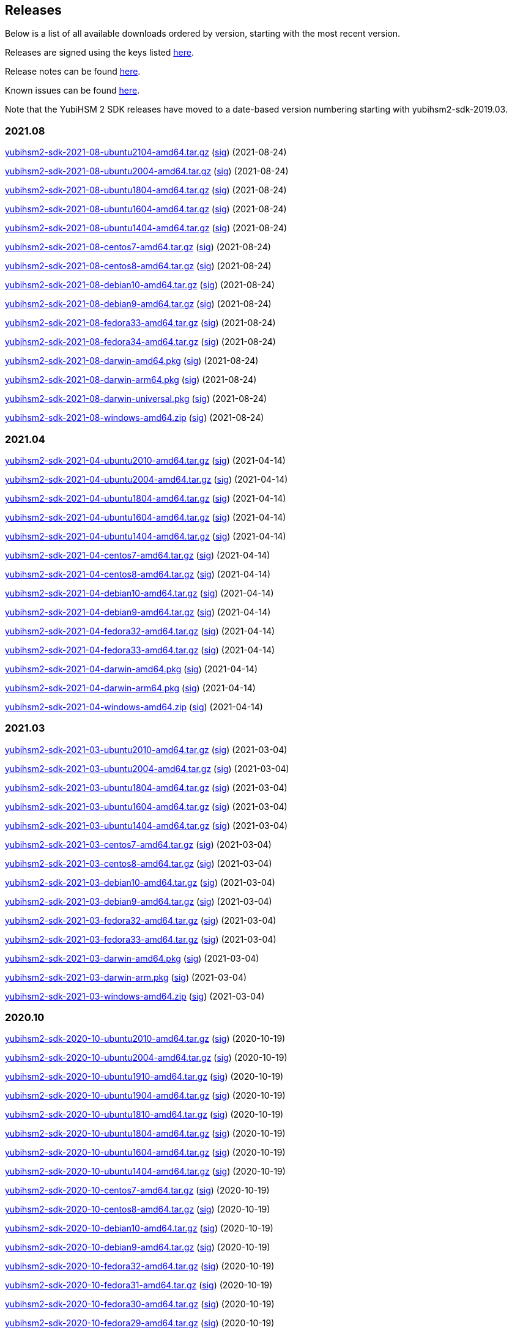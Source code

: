 == Releases

Below is a list of all available downloads ordered by version, starting with the most recent version.

Releases are signed using the keys listed https://developers.yubico.com/Software_Projects/Software_Signing.html[here].

Release notes can be found link:Release_notes.adoc[here].

Known issues can be found link:Known_issues.adoc[here].

Note that the YubiHSM 2 SDK releases have moved to a date-based version numbering starting with yubihsm2-sdk-2019.03.

=== 2021.08
https://developers.yubico.com/YubiHSM2/Releases/yubihsm2-sdk-2021-08-ubuntu2104-amd64.tar.gz[yubihsm2-sdk-2021-08-ubuntu2104-amd64.tar.gz] (https://developers.yubico.com/YubiHSM2/Releases/yubihsm2-sdk-2021-08-ubuntu2104-amd64.tar.gz.sig[sig]) (2021-08-24)

https://developers.yubico.com/YubiHSM2/Releases/yubihsm2-sdk-2021-08-ubuntu2004-amd64.tar.gz[yubihsm2-sdk-2021-08-ubuntu2004-amd64.tar.gz] (https://developers.yubico.com/YubiHSM2/Releases/yubihsm2-sdk-2021-08-ubuntu2004-amd64.tar.gz.sig[sig]) (2021-08-24)

https://developers.yubico.com/YubiHSM2/Releases/yubihsm2-sdk-2021-08-ubuntu1804-amd64.tar.gz[yubihsm2-sdk-2021-08-ubuntu1804-amd64.tar.gz] (https://developers.yubico.com/YubiHSM2/Releases/yubihsm2-sdk-2021-08-ubuntu1804-amd64.tar.gz.sig[sig]) (2021-08-24)

https://developers.yubico.com/YubiHSM2/Releases/yubihsm2-sdk-2021-08-ubuntu1604-amd64.tar.gz[yubihsm2-sdk-2021-08-ubuntu1604-amd64.tar.gz] (https://developers.yubico.com/YubiHSM2/Releases/yubihsm2-sdk-2021-08-ubuntu1604-amd64.tar.gz.sig[sig]) (2021-08-24)

https://developers.yubico.com/YubiHSM2/Releases/yubihsm2-sdk-2021-08-ubuntu1404-amd64.tar.gz[yubihsm2-sdk-2021-08-ubuntu1404-amd64.tar.gz] (https://developers.yubico.com/YubiHSM2/Releases/yubihsm2-sdk-2021-08-ubuntu1404-amd64.tar.gz.sig[sig]) (2021-08-24)

https://developers.yubico.com/YubiHSM2/Releases/yubihsm2-sdk-2021-08-centos7-amd64.tar.gz[yubihsm2-sdk-2021-08-centos7-amd64.tar.gz] (https://developers.yubico.com/YubiHSM2/Releases/yubihsm2-sdk-2021-08-centos7-amd64.tar.gz.sig[sig]) (2021-08-24)

https://developers.yubico.com/YubiHSM2/Releases/yubihsm2-sdk-2021-08-centos8-amd64.tar.gz[yubihsm2-sdk-2021-08-centos8-amd64.tar.gz] (https://developers.yubico.com/YubiHSM2/Releases/yubihsm2-sdk-2021-08-centos8-amd64.tar.gz.sig[sig]) (2021-08-24)

https://developers.yubico.com/YubiHSM2/Releases/yubihsm2-sdk-2021-08-debian10-amd64.tar.gz[yubihsm2-sdk-2021-08-debian10-amd64.tar.gz] (https://developers.yubico.com/YubiHSM2/Releases/yubihsm2-sdk-2021-08-debian10-amd64.tar.gz.sig[sig]) (2021-08-24)

https://developers.yubico.com/YubiHSM2/Releases/yubihsm2-sdk-2021-08-debian9-amd64.tar.gz[yubihsm2-sdk-2021-08-debian9-amd64.tar.gz] (https://developers.yubico.com/YubiHSM2/Releases/yubihsm2-sdk-2021-08-debian9-amd64.tar.gz.sig[sig]) (2021-08-24)

https://developers.yubico.com/YubiHSM2/Releases/yubihsm2-sdk-2021-08-fedora33-amd64.tar.gz[yubihsm2-sdk-2021-08-fedora33-amd64.tar.gz] (https://developers.yubico.com/YubiHSM2/Releases/yubihsm2-sdk-2021-08-fedora33-amd64.tar.gz.sig[sig]) (2021-08-24)

https://developers.yubico.com/YubiHSM2/Releases/yubihsm2-sdk-2021-08-fedora34-amd64.tar.gz[yubihsm2-sdk-2021-08-fedora34-amd64.tar.gz] (https://developers.yubico.com/YubiHSM2/Releases/yubihsm2-sdk-2021-08-fedora34-amd64.tar.gz.sig[sig]) (2021-08-24)

https://developers.yubico.com/YubiHSM2/Releases/yubihsm2-sdk-2021-08-darwin-amd64.pkg[yubihsm2-sdk-2021-08-darwin-amd64.pkg] (https://developers.yubico.com/YubiHSM2/Releases/yubihsm2-sdk-2021-08-darwin-amd64.pkg.sig[sig]) (2021-08-24)

https://developers.yubico.com/YubiHSM2/Releases/yubihsm2-sdk-2021-08-darwin-arm64.pkg[yubihsm2-sdk-2021-08-darwin-arm64.pkg] (https://developers.yubico.com/YubiHSM2/Releases/yubihsm2-sdk-2021-08-darwin-arm64.pkg.sig[sig]) (2021-08-24)

https://developers.yubico.com/YubiHSM2/Releases/yubihsm2-sdk-2021-08-darwin-universal.pkg[yubihsm2-sdk-2021-08-darwin-universal.pkg] (https://developers.yubico.com/YubiHSM2/Releases/yubihsm2-sdk-2021-08-darwin-universal.pkg.sig[sig]) (2021-08-24)

https://developers.yubico.com/YubiHSM2/Releases/yubihsm2-sdk-2021-08-windows-amd64.zip[yubihsm2-sdk-2021-08-windows-amd64.zip] (https://developers.yubico.com/YubiHSM2/Releases/yubihsm2-sdk-2021-08-windows-amd64.zip.sig[sig]) (2021-08-24)


=== 2021.04
https://developers.yubico.com/YubiHSM2/Releases/yubihsm2-sdk-2021-04-ubuntu2010-amd64.tar.gz[yubihsm2-sdk-2021-04-ubuntu2010-amd64.tar.gz] (https://developers.yubico.com/YubiHSM2/Releases/yubihsm2-sdk-2021-04-ubuntu2010-amd64.tar.gz.sig[sig]) (2021-04-14)

https://developers.yubico.com/YubiHSM2/Releases/yubihsm2-sdk-2021-04-ubuntu2004-amd64.tar.gz[yubihsm2-sdk-2021-04-ubuntu2004-amd64.tar.gz] (https://developers.yubico.com/YubiHSM2/Releases/yubihsm2-sdk-2021-04-ubuntu2004-amd64.tar.gz.sig[sig]) (2021-04-14)

https://developers.yubico.com/YubiHSM2/Releases/yubihsm2-sdk-2021-04-ubuntu1804-amd64.tar.gz[yubihsm2-sdk-2021-04-ubuntu1804-amd64.tar.gz] (https://developers.yubico.com/YubiHSM2/Releases/yubihsm2-sdk-2021-04-ubuntu1804-amd64.tar.gz.sig[sig]) (2021-04-14)

https://developers.yubico.com/YubiHSM2/Releases/yubihsm2-sdk-2021-04-ubuntu1604-amd64.tar.gz[yubihsm2-sdk-2021-04-ubuntu1604-amd64.tar.gz] (https://developers.yubico.com/YubiHSM2/Releases/yubihsm2-sdk-2021-04-ubuntu1604-amd64.tar.gz.sig[sig]) (2021-04-14)

https://developers.yubico.com/YubiHSM2/Releases/yubihsm2-sdk-2021-04-ubuntu1404-amd64.tar.gz[yubihsm2-sdk-2021-04-ubuntu1404-amd64.tar.gz] (https://developers.yubico.com/YubiHSM2/Releases/yubihsm2-sdk-2021-04-ubuntu1404-amd64.tar.gz.sig[sig]) (2021-04-14)

https://developers.yubico.com/YubiHSM2/Releases/yubihsm2-sdk-2021-04-centos7-amd64.tar.gz[yubihsm2-sdk-2021-04-centos7-amd64.tar.gz] (https://developers.yubico.com/YubiHSM2/Releases/yubihsm2-sdk-2021-04-centos7-amd64.tar.gz.sig[sig]) (2021-04-14)

https://developers.yubico.com/YubiHSM2/Releases/yubihsm2-sdk-2021-04-centos8-amd64.tar.gz[yubihsm2-sdk-2021-04-centos8-amd64.tar.gz] (https://developers.yubico.com/YubiHSM2/Releases/yubihsm2-sdk-2021-04-centos8-amd64.tar.gz.sig[sig]) (2021-04-14)

https://developers.yubico.com/YubiHSM2/Releases/yubihsm2-sdk-2021-04-debian10-amd64.tar.gz[yubihsm2-sdk-2021-04-debian10-amd64.tar.gz] (https://developers.yubico.com/YubiHSM2/Releases/yubihsm2-sdk-2021-04-debian10-amd64.tar.gz.sig[sig]) (2021-04-14)

https://developers.yubico.com/YubiHSM2/Releases/yubihsm2-sdk-2021-04-debian9-amd64.tar.gz[yubihsm2-sdk-2021-04-debian9-amd64.tar.gz] (https://developers.yubico.com/YubiHSM2/Releases/yubihsm2-sdk-2021-04-debian9-amd64.tar.gz.sig[sig]) (2021-04-14)

https://developers.yubico.com/YubiHSM2/Releases/yubihsm2-sdk-2021-04-fedora32-amd64.tar.gz[yubihsm2-sdk-2021-04-fedora32-amd64.tar.gz] (https://developers.yubico.com/YubiHSM2/Releases/yubihsm2-sdk-2021-04-fedora32-amd64.tar.gz.sig[sig]) (2021-04-14)

https://developers.yubico.com/YubiHSM2/Releases/yubihsm2-sdk-2021-04-fedora33-amd64.tar.gz[yubihsm2-sdk-2021-04-fedora33-amd64.tar.gz] (https://developers.yubico.com/YubiHSM2/Releases/yubihsm2-sdk-2021-04-fedora33-amd64.tar.gz.sig[sig]) (2021-04-14)

https://developers.yubico.com/YubiHSM2/Releases/yubihsm2-sdk-2021-04-darwin-amd64.pkg[yubihsm2-sdk-2021-04-darwin-amd64.pkg] (https://developers.yubico.com/YubiHSM2/Releases/yubihsm2-sdk-2021-04-darwin-amd64.pkg.sig[sig]) (2021-04-14)

https://developers.yubico.com/YubiHSM2/Releases/yubihsm2-sdk-2021-04-darwin-arm64.pkg[yubihsm2-sdk-2021-04-darwin-arm64.pkg] (https://developers.yubico.com/YubiHSM2/Releases/yubihsm2-sdk-2021-04-darwin-arm64.pkg.sig[sig]) (2021-04-14)

https://developers.yubico.com/YubiHSM2/Releases/yubihsm2-sdk-2021-04-windows-amd64.zip[yubihsm2-sdk-2021-04-windows-amd64.zip] (https://developers.yubico.com/YubiHSM2/Releases/yubihsm2-sdk-2021-04-windows-amd64.zip.sig[sig]) (2021-04-14)


=== 2021.03
https://developers.yubico.com/YubiHSM2/Releases/yubihsm2-sdk-2021-03-ubuntu2010-amd64.tar.gz[yubihsm2-sdk-2021-03-ubuntu2010-amd64.tar.gz] (https://developers.yubico.com/YubiHSM2/Releases/yubihsm2-sdk-2021-03-ubuntu2010-amd64.tar.gz.sig[sig]) (2021-03-04)

https://developers.yubico.com/YubiHSM2/Releases/yubihsm2-sdk-2021-03-ubuntu2004-amd64.tar.gz[yubihsm2-sdk-2021-03-ubuntu2004-amd64.tar.gz] (https://developers.yubico.com/YubiHSM2/Releases/yubihsm2-sdk-2021-03-ubuntu2004-amd64.tar.gz.sig[sig]) (2021-03-04)

https://developers.yubico.com/YubiHSM2/Releases/yubihsm2-sdk-2021-03-ubuntu1804-amd64.tar.gz[yubihsm2-sdk-2021-03-ubuntu1804-amd64.tar.gz] (https://developers.yubico.com/YubiHSM2/Releases/yubihsm2-sdk-2021-03-ubuntu1804-amd64.tar.gz.sig[sig]) (2021-03-04)

https://developers.yubico.com/YubiHSM2/Releases/yubihsm2-sdk-2021-03-ubuntu1604-amd64.tar.gz[yubihsm2-sdk-2021-03-ubuntu1604-amd64.tar.gz] (https://developers.yubico.com/YubiHSM2/Releases/yubihsm2-sdk-2021-03-ubuntu1604-amd64.tar.gz.sig[sig]) (2021-03-04)

https://developers.yubico.com/YubiHSM2/Releases/yubihsm2-sdk-2021-03-ubuntu1404-amd64.tar.gz[yubihsm2-sdk-2021-03-ubuntu1404-amd64.tar.gz] (https://developers.yubico.com/YubiHSM2/Releases/yubihsm2-sdk-2021-03-ubuntu1404-amd64.tar.gz.sig[sig]) (2021-03-04)

https://developers.yubico.com/YubiHSM2/Releases/yubihsm2-sdk-2021-03-centos7-amd64.tar.gz[yubihsm2-sdk-2021-03-centos7-amd64.tar.gz] (https://developers.yubico.com/YubiHSM2/Releases/yubihsm2-sdk-2021-03-centos7-amd64.tar.gz.sig[sig]) (2021-03-04)

https://developers.yubico.com/YubiHSM2/Releases/yubihsm2-sdk-2021-03-centos8-amd64.tar.gz[yubihsm2-sdk-2021-03-centos8-amd64.tar.gz] (https://developers.yubico.com/YubiHSM2/Releases/yubihsm2-sdk-2021-03-centos8-amd64.tar.gz.sig[sig]) (2021-03-04)

https://developers.yubico.com/YubiHSM2/Releases/yubihsm2-sdk-2021-03-debian10-amd64.tar.gz[yubihsm2-sdk-2021-03-debian10-amd64.tar.gz] (https://developers.yubico.com/YubiHSM2/Releases/yubihsm2-sdk-2021-03-debian10-amd64.tar.gz.sig[sig]) (2021-03-04)

https://developers.yubico.com/YubiHSM2/Releases/yubihsm2-sdk-2021-03-debian9-amd64.tar.gz[yubihsm2-sdk-2021-03-debian9-amd64.tar.gz] (https://developers.yubico.com/YubiHSM2/Releases/yubihsm2-sdk-2021-03-debian9-amd64.tar.gz.sig[sig]) (2021-03-04)

https://developers.yubico.com/YubiHSM2/Releases/yubihsm2-sdk-2021-03-fedora32-amd64.tar.gz[yubihsm2-sdk-2021-03-fedora32-amd64.tar.gz] (https://developers.yubico.com/YubiHSM2/Releases/yubihsm2-sdk-2021-03-fedora32-amd64.tar.gz.sig[sig]) (2021-03-04)

https://developers.yubico.com/YubiHSM2/Releases/yubihsm2-sdk-2021-03-fedora33-amd64.tar.gz[yubihsm2-sdk-2021-03-fedora33-amd64.tar.gz] (https://developers.yubico.com/YubiHSM2/Releases/yubihsm2-sdk-2021-03-fedora33-amd64.tar.gz.sig[sig]) (2021-03-04)

https://developers.yubico.com/YubiHSM2/Releases/yubihsm2-sdk-2021-03-darwin-amd64.pkg[yubihsm2-sdk-2021-03-darwin-amd64.pkg] (https://developers.yubico.com/YubiHSM2/Releases/yubihsm2-sdk-2021-03-darwin-amd64.pkg.sig[sig]) (2021-03-04)

https://developers.yubico.com/YubiHSM2/Releases/yubihsm2-sdk-2021-03-darwin-arm.pkg[yubihsm2-sdk-2021-03-darwin-arm.pkg] (https://developers.yubico.com/YubiHSM2/Releases/yubihsm2-sdk-2021-03-darwin-arm.pkg.sig[sig]) (2021-03-04)

https://developers.yubico.com/YubiHSM2/Releases/yubihsm2-sdk-2021-03-windows-amd64.zip[yubihsm2-sdk-2021-03-windows-amd64.zip] (https://developers.yubico.com/YubiHSM2/Releases/yubihsm2-sdk-2021-03-windows-amd64.zip.sig[sig]) (2021-03-04)

=== 2020.10
https://developers.yubico.com/YubiHSM2/Releases/yubihsm2-sdk-2020-10-ubuntu2010-amd64.tar.gz[yubihsm2-sdk-2020-10-ubuntu2010-amd64.tar.gz] (https://developers.yubico.com/YubiHSM2/Releases/yubihsm2-sdk-2020-10-ubuntu2010-amd64.tar.gz.sig[sig]) (2020-10-19)

https://developers.yubico.com/YubiHSM2/Releases/yubihsm2-sdk-2020-10-ubuntu2004-amd64.tar.gz[yubihsm2-sdk-2020-10-ubuntu2004-amd64.tar.gz] (https://developers.yubico.com/YubiHSM2/Releases/yubihsm2-sdk-2020-10-ubuntu2004-amd64.tar.gz.sig[sig]) (2020-10-19)

https://developers.yubico.com/YubiHSM2/Releases/yubihsm2-sdk-2020-10-ubuntu1910-amd64.tar.gz[yubihsm2-sdk-2020-10-ubuntu1910-amd64.tar.gz] (https://developers.yubico.com/YubiHSM2/Releases/yubihsm2-sdk-2020-10-ubuntu1910-amd64.tar.gz.sig[sig]) (2020-10-19)

https://developers.yubico.com/YubiHSM2/Releases/yubihsm2-sdk-2020-10-ubuntu1904-amd64.tar.gz[yubihsm2-sdk-2020-10-ubuntu1904-amd64.tar.gz] (https://developers.yubico.com/YubiHSM2/Releases/yubihsm2-sdk-2020-10-ubuntu1904-amd64.tar.gz.sig[sig]) (2020-10-19)

https://developers.yubico.com/YubiHSM2/Releases/yubihsm2-sdk-2020-10-ubuntu1810-amd64.tar.gz[yubihsm2-sdk-2020-10-ubuntu1810-amd64.tar.gz] (https://developers.yubico.com/YubiHSM2/Releases/yubihsm2-sdk-2020-10-ubuntu1810-amd64.tar.gz.sig[sig]) (2020-10-19)

https://developers.yubico.com/YubiHSM2/Releases/yubihsm2-sdk-2020-10-ubuntu1804-amd64.tar.gz[yubihsm2-sdk-2020-10-ubuntu1804-amd64.tar.gz] (https://developers.yubico.com/YubiHSM2/Releases/yubihsm2-sdk-2020-10-ubuntu1804-amd64.tar.gz.sig[sig]) (2020-10-19)

https://developers.yubico.com/YubiHSM2/Releases/yubihsm2-sdk-2020-10-ubuntu1604-amd64.tar.gz[yubihsm2-sdk-2020-10-ubuntu1604-amd64.tar.gz] (https://developers.yubico.com/YubiHSM2/Releases/yubihsm2-sdk-2020-10-ubuntu1604-amd64.tar.gz.sig[sig]) (2020-10-19)

https://developers.yubico.com/YubiHSM2/Releases/yubihsm2-sdk-2020-10-ubuntu1404-amd64.tar.gz[yubihsm2-sdk-2020-10-ubuntu1404-amd64.tar.gz] (https://developers.yubico.com/YubiHSM2/Releases/yubihsm2-sdk-2020-10-ubuntu1404-amd64.tar.gz.sig[sig]) (2020-10-19)

https://developers.yubico.com/YubiHSM2/Releases/yubihsm2-sdk-2020-10-centos7-amd64.tar.gz[yubihsm2-sdk-2020-10-centos7-amd64.tar.gz] (https://developers.yubico.com/YubiHSM2/Releases/yubihsm2-sdk-2020-10-centos7-amd64.tar.gz.sig[sig]) (2020-10-19)

https://developers.yubico.com/YubiHSM2/Releases/yubihsm2-sdk-2020-10-centos8-amd64.tar.gz[yubihsm2-sdk-2020-10-centos8-amd64.tar.gz] (https://developers.yubico.com/YubiHSM2/Releases/yubihsm2-sdk-2020-10-centos8-amd64.tar.gz.sig[sig]) (2020-10-19)

https://developers.yubico.com/YubiHSM2/Releases/yubihsm2-sdk-2020-10-debian10-amd64.tar.gz[yubihsm2-sdk-2020-10-debian10-amd64.tar.gz] (https://developers.yubico.com/YubiHSM2/Releases/yubihsm2-sdk-2020-10-debian10-amd64.tar.gz.sig[sig]) (2020-10-19)

https://developers.yubico.com/YubiHSM2/Releases/yubihsm2-sdk-2020-10-debian9-amd64.tar.gz[yubihsm2-sdk-2020-10-debian9-amd64.tar.gz] (https://developers.yubico.com/YubiHSM2/Releases/yubihsm2-sdk-2020-10-debian9-amd64.tar.gz.sig[sig]) (2020-10-19)

https://developers.yubico.com/YubiHSM2/Releases/yubihsm2-sdk-2020-10-fedora32-amd64.tar.gz[yubihsm2-sdk-2020-10-fedora32-amd64.tar.gz] (https://developers.yubico.com/YubiHSM2/Releases/yubihsm2-sdk-2020-10-fedora32-amd64.tar.gz.sig[sig]) (2020-10-19)

https://developers.yubico.com/YubiHSM2/Releases/yubihsm2-sdk-2020-10-fedora31-amd64.tar.gz[yubihsm2-sdk-2020-10-fedora31-amd64.tar.gz] (https://developers.yubico.com/YubiHSM2/Releases/yubihsm2-sdk-2020-10-fedora31-amd64.tar.gz.sig[sig]) (2020-10-19)

https://developers.yubico.com/YubiHSM2/Releases/yubihsm2-sdk-2020-10-fedora30-amd64.tar.gz[yubihsm2-sdk-2020-10-fedora30-amd64.tar.gz] (https://developers.yubico.com/YubiHSM2/Releases/yubihsm2-sdk-2020-10-fedora30-amd64.tar.gz.sig[sig]) (2020-10-19)

https://developers.yubico.com/YubiHSM2/Releases/yubihsm2-sdk-2020-10-fedora29-amd64.tar.gz[yubihsm2-sdk-2020-10-fedora29-amd64.tar.gz] (https://developers.yubico.com/YubiHSM2/Releases/yubihsm2-sdk-2020-10-fedora29-amd64.tar.gz.sig[sig]) (2020-10-19)

https://developers.yubico.com/YubiHSM2/Releases/yubihsm2-sdk-2020-10-darwin-amd64.pkg[yubihsm2-sdk-2020-10-darwin-amd64.pkg] (https://developers.yubico.com/YubiHSM2/Releases/yubihsm2-sdk-2020-10-darwin-amd64.pkg.sig[sig]) (2020-10-19)

https://developers.yubico.com/YubiHSM2/Releases/yubihsm2-sdk-2020-10-windows-amd64.zip[yubihsm2-sdk-2020-10-windows-amd64.zip] (https://developers.yubico.com/YubiHSM2/Releases/yubihsm2-sdk-2020-10-windows-amd64.zip.sig[sig]) (2020-10-19)


=== 2019.12

https://developers.yubico.com/YubiHSM2/Releases/yubihsm2-sdk-2019-12-ubuntu1910-amd64.tar.gz[yubihsm2-sdk-2019-12-ubuntu1910-amd64.tar.gz] (https://developers.yubico.com/YubiHSM2/Releases/yubihsm2-sdk-2019-12-ubuntu1910-amd64.tar.gz.sig[sig]) (2019-12-12)

https://developers.yubico.com/YubiHSM2/Releases/yubihsm2-sdk-2019-12-ubuntu1904-amd64.tar.gz[yubihsm2-sdk-2019-12-ubuntu1904-amd64.tar.gz] (https://developers.yubico.com/YubiHSM2/Releases/yubihsm2-sdk-2019-12-ubuntu1904-amd64.tar.gz.sig[sig]) (2019-12-12)

https://developers.yubico.com/YubiHSM2/Releases/yubihsm2-sdk-2019-12-ubuntu1810-amd64.tar.gz[yubihsm2-sdk-2019-12-ubuntu1810-amd64.tar.gz] (https://developers.yubico.com/YubiHSM2/Releases/yubihsm2-sdk-2019-12-ubuntu1810-amd64.tar.gz.sig[sig]) (2019-12-12)

https://developers.yubico.com/YubiHSM2/Releases/yubihsm2-sdk-2019-12-ubuntu1804-amd64.tar.gz[yubihsm2-sdk-2019-12-ubuntu1804-amd64.tar.gz] (https://developers.yubico.com/YubiHSM2/Releases/yubihsm2-sdk-2019-12-ubuntu1804-amd64.tar.gz.sig[sig]) (2019-12-12)

https://developers.yubico.com/YubiHSM2/Releases/yubihsm2-sdk-2019-12-ubuntu1604-amd64.tar.gz[yubihsm2-sdk-2019-12-ubuntu1604-amd64.tar.gz] (https://developers.yubico.com/YubiHSM2/Releases/yubihsm2-sdk-2019-12-ubuntu1604-amd64.tar.gz.sig[sig]) (2019-12-12)

https://developers.yubico.com/YubiHSM2/Releases/yubihsm2-sdk-2019-12-ubuntu1404-amd64.tar.gz[yubihsm2-sdk-2019-12-ubuntu1404-amd64.tar.gz] (https://developers.yubico.com/YubiHSM2/Releases/yubihsm2-sdk-2019-12-ubuntu1404-amd64.tar.gz.sig[sig]) (2019-12-12)

https://developers.yubico.com/YubiHSM2/Releases/yubihsm2-sdk-2019-12-centos7-amd64.tar.gz[yubihsm2-sdk-2019-12-centos7-amd64.tar.gz] (https://developers.yubico.com/YubiHSM2/Releases/yubihsm2-sdk-2019-12-centos7-amd64.tar.gz.sig[sig]) (2019-12-12)

https://developers.yubico.com/YubiHSM2/Releases/yubihsm2-sdk-2019-12-debian10-amd64.tar.gz[yubihsm2-sdk-2019-12-debian10-amd64.tar.gz] (https://developers.yubico.com/YubiHSM2/Releases/yubihsm2-sdk-2019-12-debian10-amd64.tar.gz.sig[sig]) (2019-12-12)

https://developers.yubico.com/YubiHSM2/Releases/yubihsm2-sdk-2019-12-debian9-amd64.tar.gz[yubihsm2-sdk-2019-12-debian9-amd64.tar.gz] (https://developers.yubico.com/YubiHSM2/Releases/yubihsm2-sdk-2019-12-debian9-amd64.tar.gz.sig[sig]) (2019-12-12)

https://developers.yubico.com/YubiHSM2/Releases/yubihsm2-sdk-2019-12-debian8-amd64.tar.gz[yubihsm2-sdk-2019-12-debian8-amd64.tar.gz] (https://developers.yubico.com/YubiHSM2/Releases/yubihsm2-sdk-2019-12-debian8-amd64.tar.gz.sig[sig]) (2019-12-12)

https://developers.yubico.com/YubiHSM2/Releases/yubihsm2-sdk-2019-12-fedora31-amd64.tar.gz[yubihsm2-sdk-2019-12-fedora31-amd64.tar.gz] (https://developers.yubico.com/YubiHSM2/Releases/yubihsm2-sdk-2019-12-fedora31-amd64.tar.gz.sig[sig]) (2019-12-12)

https://developers.yubico.com/YubiHSM2/Releases/yubihsm2-sdk-2019-12-fedora30-amd64.tar.gz[yubihsm2-sdk-2019-12-fedora30-amd64.tar.gz] (https://developers.yubico.com/YubiHSM2/Releases/yubihsm2-sdk-2019-12-fedora30-amd64.tar.gz.sig[sig]) (2019-12-12)

https://developers.yubico.com/YubiHSM2/Releases/yubihsm2-sdk-2019-12-fedora29-amd64.tar.gz[yubihsm2-sdk-2019-12-fedora29-amd64.tar.gz] (https://developers.yubico.com/YubiHSM2/Releases/yubihsm2-sdk-2019-12-fedora29-amd64.tar.gz.sig[sig]) (2019-12-12)

https://developers.yubico.com/YubiHSM2/Releases/yubihsm2-sdk-2019-12-darwin-amd64.tar.gz[yubihsm2-sdk-2019-12-darwin-amd64.tar.gz] (https://developers.yubico.com/YubiHSM2/Releases/yubihsm2-sdk-2019-12-darwin-amd64.tar.gz.sig[sig]) (2019-12-12)

https://developers.yubico.com/YubiHSM2/Releases/yubihsm2-sdk-2019-12-windows-amd64.zip[yubihsm2-sdk-2019-12-windows-amd64.zip] (https://developers.yubico.com/YubiHSM2/Releases/yubihsm2-sdk-2019-12-windows-amd64.zip.sig[sig]) (2019-12-12)

=== 2019.03

https://developers.yubico.com/YubiHSM2/Releases/yubihsm2-sdk-2019-03-ubuntu1810-amd64.tar.gz[yubihsm2-sdk-2019-03-ubuntu1810-amd64.tar.gz] (https://developers.yubico.com/YubiHSM2/Releases/yubihsm2-sdk-2019-03-ubuntu1810-amd64.tar.gz.sig[sig]) (2019-03-29)

https://developers.yubico.com/YubiHSM2/Releases/yubihsm2-sdk-2019-03-ubuntu1804-amd64.tar.gz[yubihsm2-sdk-2019-03-ubuntu1804-amd64.tar.gz] (https://developers.yubico.com/YubiHSM2/Releases/yubihsm2-sdk-2019-03-ubuntu1804-amd64.tar.gz.sig[sig]) (2019-03-29)

https://developers.yubico.com/YubiHSM2/Releases/yubihsm2-sdk-2019-03-ubuntu1604-amd64.tar.gz[yubihsm2-sdk-2019-03-ubuntu1604-amd64.tar.gz] (https://developers.yubico.com/YubiHSM2/Releases/yubihsm2-sdk-2019-03-ubuntu1604-amd64.tar.gz.sig[sig]) (2019-03-29)

https://developers.yubico.com/YubiHSM2/Releases/yubihsm2-sdk-2019-03-ubuntu1404-amd64.tar.gz[yubihsm2-sdk-2019-03-ubuntu1404-amd64.tar.gz] (https://developers.yubico.com/YubiHSM2/Releases/yubihsm2-sdk-2019-03-ubuntu1404-amd64.tar.gz.sig[sig]) (2019-03-29)

https://developers.yubico.com/YubiHSM2/Releases/yubihsm2-sdk-2019-03-centos6-amd64.tar.gz[yubihsm2-sdk-2019-03-centos6-amd64.tar.gz] (https://developers.yubico.com/YubiHSM2/Releases/yubihsm2-sdk-2019-03-centos6-amd64.tar.gz.sig[sig]) (2019-03-29)

https://developers.yubico.com/YubiHSM2/Releases/yubihsm2-sdk-2019-03-centos7-amd64.tar.gz[yubihsm2-sdk-2019-03-centos7-amd64.tar.gz] (https://developers.yubico.com/YubiHSM2/Releases/yubihsm2-sdk-2019-03-centos7-amd64.tar.gz.sig[sig]) (2019-03-29)

https://developers.yubico.com/YubiHSM2/Releases/yubihsm2-sdk-2019-03-debian8-amd64.tar.gz[yubihsm2-sdk-2019-03-debian8-amd64.tar.gz] (https://developers.yubico.com/YubiHSM2/Releases/yubihsm2-sdk-2019-03-debian8-amd64.tar.gz.sig[sig]) (2019-03-29)

https://developers.yubico.com/YubiHSM2/Releases/yubihsm2-sdk-2019-03-debian9-amd64.tar.gz[yubihsm2-sdk-2019-03-debian9-amd64.tar.gz] (https://developers.yubico.com/YubiHSM2/Releases/yubihsm2-sdk-2019-03-debian9-amd64.tar.gz.sig[sig]) (2019-03-29)

https://developers.yubico.com/YubiHSM2/Releases/yubihsm2-sdk-2019-03-fedora27-amd64.tar.gz[yubihsm2-sdk-2019-03-fedora27-amd64.tar.gz] (https://developers.yubico.com/YubiHSM2/Releases/yubihsm2-sdk-2019-03-fedora27-amd64.tar.gz.sig[sig]) (2019-03-29)

https://developers.yubico.com/YubiHSM2/Releases/yubihsm2-sdk-2019-03-fedora28-amd64.tar.gz[yubihsm2-sdk-2019-03-fedora28-amd64.tar.gz] (https://developers.yubico.com/YubiHSM2/Releases/yubihsm2-sdk-2019-03-fedora28-amd64.tar.gz.sig[sig]) (2019-03-29)

https://developers.yubico.com/YubiHSM2/Releases/yubihsm2-sdk-2019-03-fedora29-amd64.tar.gz[yubihsm2-sdk-2019-03-fedora29-amd64.tar.gz] (https://developers.yubico.com/YubiHSM2/Releases/yubihsm2-sdk-2019-03-fedora29-amd64.tar.gz.sig[sig]) (2019-03-29)

https://developers.yubico.com/YubiHSM2/Releases/yubihsm2-sdk-2019-03-darwin-amd64.tar.gz[yubihsm2-sdk-2019-03-darwin-amd64.tar.gz] (https://developers.yubico.com/YubiHSM2/Releases/yubihsm2-sdk-2019-03-darwin-amd64.tar.gz.sig[sig]) (2019-03-29)

https://developers.yubico.com/YubiHSM2/Releases/yubihsm2-sdk-2019-03-win64-amd64.zip[yubihsm2-sdk-2019-03-win64-amd64.zip] (https://developers.yubico.com/YubiHSM2/Releases/yubihsm2-sdk-2019-03-win64-amd64.zip.sig[sig]) (2019-03-29)

=== 2.0.0

https://developers.yubico.com/YubiHSM2/Releases/yubihsm2-sdk-2.0.0-ubuntu1810-amd64.tar.gz[yubihsm2-sdk-2.0.0-ubuntu1810-amd64.tar.gz] (https://developers.yubico.com/YubiHSM2/Releases/yubihsm2-sdk-2.0.0-ubuntu1810-amd64.tar.gz.sig[sig]) (2018-11-26)

https://developers.yubico.com/YubiHSM2/Releases/yubihsm2-sdk-2.0.0-ubuntu1804-amd64.tar.gz[yubihsm2-sdk-2.0.0-ubuntu1804-amd64.tar.gz] (https://developers.yubico.com/YubiHSM2/Releases/yubihsm2-sdk-2.0.0-ubuntu1804-amd64.tar.gz.sig[sig]) (2018-11-26)

https://developers.yubico.com/YubiHSM2/Releases/yubihsm2-sdk-2.0.0-ubuntu1604-amd64.tar.gz[yubihsm2-sdk-2.0.0-ubuntu1604-amd64.tar.gz] (https://developers.yubico.com/YubiHSM2/Releases/yubihsm2-sdk-2.0.0-ubuntu1604-amd64.tar.gz.sig[sig]) (2018-11-26)

https://developers.yubico.com/YubiHSM2/Releases/yubihsm2-sdk-2.0.0-ubuntu1404-amd64.tar.gz[yubihsm2-sdk-2.0.0-ubuntu1404-amd64.tar.gz] (https://developers.yubico.com/YubiHSM2/Releases/yubihsm2-sdk-2.0.0-ubuntu1404-amd64.tar.gz.sig[sig]) (2018-11-26)

https://developers.yubico.com/YubiHSM2/Releases/yubihsm2-sdk-2.0.0-centos6-amd64.tar.gz[yubihsm2-sdk-2.0.0-centos6-amd64.tar.gz] (https://developers.yubico.com/YubiHSM2/Releases/yubihsm2-sdk-2.0.0-centos6-amd64.tar.gz.sig[sig]) (2018-11-26)

https://developers.yubico.com/YubiHSM2/Releases/yubihsm2-sdk-2.0.0-centos7-amd64.tar.gz[yubihsm2-sdk-2.0.0-centos7-amd64.tar.gz] (https://developers.yubico.com/YubiHSM2/Releases/yubihsm2-sdk-2.0.0-centos7-amd64.tar.gz.sig[sig]) (2018-11-26)

https://developers.yubico.com/YubiHSM2/Releases/yubihsm2-sdk-2.0.0-debian8-amd64.tar.gz[yubihsm2-sdk-2.0.0-debian8-amd64.tar.gz] (https://developers.yubico.com/YubiHSM2/Releases/yubihsm2-sdk-2.0.0-debian8-amd64.tar.gz.sig[sig]) (2018-11-26)

https://developers.yubico.com/YubiHSM2/Releases/yubihsm2-sdk-2.0.0-debian9-amd64.tar.gz[yubihsm2-sdk-2.0.0-debian9-amd64.tar.gz] (https://developers.yubico.com/YubiHSM2/Releases/yubihsm2-sdk-2.0.0-debian9-amd64.tar.gz.sig[sig]) (2018-11-26)

https://developers.yubico.com/YubiHSM2/Releases/yubihsm2-sdk-2.0.0-fedora27-amd64.tar.gz[yubihsm2-sdk-2.0.0-fedora27-amd64.tar.gz] (https://developers.yubico.com/YubiHSM2/Releases/yubihsm2-sdk-2.0.0-fedora27-amd64.tar.gz.sig[sig]) (2018-11-26)

https://developers.yubico.com/YubiHSM2/Releases/yubihsm2-sdk-2.0.0-fedora28-amd64.tar.gz[yubihsm2-sdk-2.0.0-fedora28-amd64.tar.gz] (https://developers.yubico.com/YubiHSM2/Releases/yubihsm2-sdk-2.0.0-fedora28-amd64.tar.gz.sig[sig]) (2018-11-26)

https://developers.yubico.com/YubiHSM2/Releases/yubihsm2-sdk-2.0.0-fedora29-amd64.tar.gz[yubihsm2-sdk-2.0.0-fedora29-amd64.tar.gz] (https://developers.yubico.com/YubiHSM2/Releases/yubihsm2-sdk-2.0.0-fedora29-amd64.tar.gz.sig[sig]) (2018-11-26)

https://developers.yubico.com/YubiHSM2/Releases/yubihsm2-sdk-2.0.0-darwin-amd64.tar.gz[yubihsm2-sdk-2.0.0-darwin-amd64.tar.gz] (https://developers.yubico.com/YubiHSM2/Releases/yubihsm2-sdk-2.0.0-darwin-amd64.tar.gz.sig[sig]) (2018-11-26)

https://developers.yubico.com/YubiHSM2/Releases/yubihsm2-sdk-2.0.0-win64-amd64.zip[yubihsm2-sdk-2.0.0-win64-amd64.zip] (https://developers.yubico.com/YubiHSM2/Releases/yubihsm2-sdk-2.0.0-win64-amd64.zip.sig[sig]) (2018-11-26)

=== 1.0.4

https://developers.yubico.com/YubiHSM2/Releases/yubihsm2-sdk-1.0.4-ubuntu1810-amd64.tar.gz[yubihsm2-sdk-1.0.4-ubuntu1810-amd64.tar.gz] (https://developers.yubico.com/YubiHSM2/Releases/yubihsm2-sdk-1.0.4-ubuntu1810-amd64.tar.gz.sig[sig]) (2018-06-04)

https://developers.yubico.com/YubiHSM2/Releases/yubihsm2-sdk-1.0.4-ubuntu1804-amd64.tar.gz[yubihsm2-sdk-1.0.4-ubuntu1804-amd64.tar.gz] (https://developers.yubico.com/YubiHSM2/Releases/yubihsm2-sdk-1.0.4-ubuntu1804-amd64.tar.gz.sig[sig]) (2018-06-04)

https://developers.yubico.com/YubiHSM2/Releases/yubihsm2-sdk-1.0.4-ubuntu1710-amd64.tar.gz[yubihsm2-sdk-1.0.4-ubuntu1710-amd64.tar.gz] (https://developers.yubico.com/YubiHSM2/Releases/yubihsm2-sdk-1.0.4-ubuntu1710-amd64.tar.gz.sig[sig]) (2018-06-04)

https://developers.yubico.com/YubiHSM2/Releases/yubihsm2-sdk-1.0.4-ubuntu1604-amd64.tar.gz[yubihsm2-sdk-1.0.4-ubuntu1604-amd64.tar.gz] (https://developers.yubico.com/YubiHSM2/Releases/yubihsm2-sdk-1.0.4-ubuntu1604-amd64.tar.gz.sig[sig]) (2018-06-04)

https://developers.yubico.com/YubiHSM2/Releases/yubihsm2-sdk-1.0.4-ubuntu1404-amd64.tar.gz[yubihsm2-sdk-1.0.4-ubuntu1404-amd64.tar.gz] (https://developers.yubico.com/YubiHSM2/Releases/yubihsm2-sdk-1.0.4-ubuntu1404-amd64.tar.gz.sig[sig]) (2018-06-04)

https://developers.yubico.com/YubiHSM2/Releases/yubihsm2-sdk-1.0.4-centos6-amd64.tar.gz[yubihsm2-sdk-1.0.4-centos6-amd64.tar.gz] (https://developers.yubico.com/YubiHSM2/Releases/yubihsm2-sdk-1.0.4-centos6-amd64.tar.gz.sig[sig]) (2018-06-04)

https://developers.yubico.com/YubiHSM2/Releases/yubihsm2-sdk-1.0.4-centos7-amd64.tar.gz[yubihsm2-sdk-1.0.4-centos7-amd64.tar.gz] (https://developers.yubico.com/YubiHSM2/Releases/yubihsm2-sdk-1.0.4-centos7-amd64.tar.gz.sig[sig]) (2018-06-04)

https://developers.yubico.com/YubiHSM2/Releases/yubihsm2-sdk-1.0.4-debian8-amd64.tar.gz[yubihsm2-sdk-1.0.4-debian8-amd64.tar.gz] (https://developers.yubico.com/YubiHSM2/Releases/yubihsm2-sdk-1.0.4-debian8-amd64.tar.gz.sig[sig]) (2018-06-04)

https://developers.yubico.com/YubiHSM2/Releases/yubihsm2-sdk-1.0.4-debian9-amd64.tar.gz[yubihsm2-sdk-1.0.4-debian9-amd64.tar.gz] (https://developers.yubico.com/YubiHSM2/Releases/yubihsm2-sdk-1.0.4-debian9-amd64.tar.gz.sig[sig]) (2018-06-04)

https://developers.yubico.com/YubiHSM2/Releases/yubihsm2-sdk-1.0.4-fedora26-amd64.tar.gz[yubihsm2-sdk-1.0.4-fedora26-amd64.tar.gz] (https://developers.yubico.com/YubiHSM2/Releases/yubihsm2-sdk-1.0.4-fedora26-amd64.tar.gz.sig[sig]) (2018-06-04)

https://developers.yubico.com/YubiHSM2/Releases/yubihsm2-sdk-1.0.4-fedora27-amd64.tar.gz[yubihsm2-sdk-1.0.4-fedora27-amd64.tar.gz] (https://developers.yubico.com/YubiHSM2/Releases/yubihsm2-sdk-1.0.4-fedora27-amd64.tar.gz.sig[sig]) (2018-06-04)

https://developers.yubico.com/YubiHSM2/Releases/yubihsm2-sdk-1.0.4-darwin-amd64.tar.gz[yubihsm2-sdk-1.0.4-darwin-amd64.tar.gz] (https://developers.yubico.com/YubiHSM2/Releases/yubihsm2-sdk-1.0.4-darwin-amd64.tar.gz.sig[sig]) (2018-06-04)

https://developers.yubico.com/YubiHSM2/Releases/yubihsm2-sdk-1.0.4-win64-amd64.zip[yubihsm2-sdk-1.0.4-win64-amd64.zip] (https://developers.yubico.com/YubiHSM2/Releases/yubihsm2-sdk-1.0.4-win64-amd64.zip.sig[sig]) (2018-06-04)

=== 1.0.3

https://developers.yubico.com/YubiHSM2/Releases/yubihsm2-sdk-1.0.3-ubuntu1804-amd64.tar.gz[yubihsm2-sdk-1.0.3-ubuntu1804-amd64.tar.gz] (https://developers.yubico.com/YubiHSM2/Releases/yubihsm2-sdk-1.0.3-ubuntu1804-amd64.tar.gz.sig[sig]) (2018-05-03)

https://developers.yubico.com/YubiHSM2/Releases/yubihsm2-sdk-1.0.3-ubuntu1710-amd64.tar.gz[yubihsm2-sdk-1.0.3-ubuntu1710-amd64.tar.gz] (https://developers.yubico.com/YubiHSM2/Releases/yubihsm2-sdk-1.0.3-ubuntu1710-amd64.tar.gz.sig[sig]) (2018-05-03)

https://developers.yubico.com/YubiHSM2/Releases/yubihsm2-sdk-1.0.3-ubuntu1604-amd64.tar.gz[yubihsm2-sdk-1.0.3-ubuntu1604-amd64.tar.gz] (https://developers.yubico.com/YubiHSM2/Releases/yubihsm2-sdk-1.0.3-ubuntu1604-amd64.tar.gz.sig[sig]) (2018-05-03)

https://developers.yubico.com/YubiHSM2/Releases/yubihsm2-sdk-1.0.3-ubuntu1404-amd64.tar.gz[yubihsm2-sdk-1.0.3-ubuntu1404-amd64.tar.gz] (https://developers.yubico.com/YubiHSM2/Releases/yubihsm2-sdk-1.0.3-ubuntu1404-amd64.tar.gz.sig[sig]) (2018-05-03)

https://developers.yubico.com/YubiHSM2/Releases/yubihsm2-sdk-1.0.3-centos6-amd64.tar.gz[yubihsm2-sdk-1.0.3-centos6-amd64.tar.gz] (https://developers.yubico.com/YubiHSM2/Releases/yubihsm2-sdk-1.0.3-centos6-amd64.tar.gz.sig[sig]) (2018-05-03)

https://developers.yubico.com/YubiHSM2/Releases/yubihsm2-sdk-1.0.3-centos7-amd64.tar.gz[yubihsm2-sdk-1.0.3-centos7-amd64.tar.gz] (https://developers.yubico.com/YubiHSM2/Releases/yubihsm2-sdk-1.0.3-centos7-amd64.tar.gz.sig[sig]) (2018-05-03)

https://developers.yubico.com/YubiHSM2/Releases/yubihsm2-sdk-1.0.3-debian8-amd64.tar.gz[yubihsm2-sdk-1.0.3-debian8-amd64.tar.gz] (https://developers.yubico.com/YubiHSM2/Releases/yubihsm2-sdk-1.0.3-debian8-amd64.tar.gz.sig[sig]) (2018-05-03)

https://developers.yubico.com/YubiHSM2/Releases/yubihsm2-sdk-1.0.3-debian9-amd64.tar.gz[yubihsm2-sdk-1.0.3-debian9-amd64.tar.gz] (https://developers.yubico.com/YubiHSM2/Releases/yubihsm2-sdk-1.0.3-debian9-amd64.tar.gz.sig[sig]) (2018-05-03)

https://developers.yubico.com/YubiHSM2/Releases/yubihsm2-sdk-1.0.3-fedora26-amd64.tar.gz[yubihsm2-sdk-1.0.3-fedora26-amd64.tar.gz] (https://developers.yubico.com/YubiHSM2/Releases/yubihsm2-sdk-1.0.3-fedora26-amd64.tar.gz.sig[sig]) (2018-05-03)

https://developers.yubico.com/YubiHSM2/Releases/yubihsm2-sdk-1.0.3-fedora27-amd64.tar.gz[yubihsm2-sdk-1.0.3-fedora27-amd64.tar.gz] (https://developers.yubico.com/YubiHSM2/Releases/yubihsm2-sdk-1.0.3-fedora27-amd64.tar.gz.sig[sig]) (2018-05-03)

https://developers.yubico.com/YubiHSM2/Releases/yubihsm2-sdk-1.0.3-darwin-amd64.tar.gz[yubihsm2-sdk-1.0.3-darwin-amd64.tar.gz] (https://developers.yubico.com/YubiHSM2/Releases/yubihsm2-sdk-1.0.3-darwin-amd64.tar.gz.sig[sig]) (2018-05-03)

https://developers.yubico.com/YubiHSM2/Releases/yubihsm2-sdk-1.0.3-win64-amd64.zip[yubihsm2-sdk-1.0.3-win64-amd64.zip] (https://developers.yubico.com/YubiHSM2/Releases/yubihsm2-sdk-1.0.3-win64-amd64.zip.sig[sig]) (2018-05-03)

=== 1.0.2

https://developers.yubico.com/YubiHSM2/Releases/yubihsm2-sdk-1.0.2-ubuntu1804-amd64.tar.gz[yubihsm2-sdk-1.0.2-ubuntu1804-amd64.tar.gz] (https://developers.yubico.com/YubiHSM2/Releases/yubihsm2-sdk-1.0.2-ubuntu1804-amd64.tar.gz.sig[sig]) (2018-04-05)

https://developers.yubico.com/YubiHSM2/Releases/yubihsm2-sdk-1.0.2-ubuntu1710-amd64.tar.gz[yubihsm2-sdk-1.0.2-ubuntu1710-amd64.tar.gz] (https://developers.yubico.com/YubiHSM2/Releases/yubihsm2-sdk-1.0.2-ubuntu1710-amd64.tar.gz.sig[sig]) (2018-04-05)

https://developers.yubico.com/YubiHSM2/Releases/yubihsm2-sdk-1.0.2-ubuntu1604-amd64.tar.gz[yubihsm2-sdk-1.0.2-ubuntu1604-amd64.tar.gz] (https://developers.yubico.com/YubiHSM2/Releases/yubihsm2-sdk-1.0.2-ubuntu1604-amd64.tar.gz.sig[sig]) (2018-04-05)

https://developers.yubico.com/YubiHSM2/Releases/yubihsm2-sdk-1.0.2-ubuntu1404-amd64.tar.gz[yubihsm2-sdk-1.0.2-ubuntu1404-amd64.tar.gz] (https://developers.yubico.com/YubiHSM2/Releases/yubihsm2-sdk-1.0.2-ubuntu1404-amd64.tar.gz.sig[sig]) (2018-04-05)

https://developers.yubico.com/YubiHSM2/Releases/yubihsm2-sdk-1.0.2-centos6-amd64.tar.gz[yubihsm2-sdk-1.0.2-centos6-amd64.tar.gz] (https://developers.yubico.com/YubiHSM2/Releases/yubihsm2-sdk-1.0.2-centos6-amd64.tar.gz.sig[sig]) (2018-04-05)

https://developers.yubico.com/YubiHSM2/Releases/yubihsm2-sdk-1.0.2-centos7-amd64.tar.gz[yubihsm2-sdk-1.0.2-centos7-amd64.tar.gz] (https://developers.yubico.com/YubiHSM2/Releases/yubihsm2-sdk-1.0.2-centos7-amd64.tar.gz.sig[sig]) (2018-04-05)

https://developers.yubico.com/YubiHSM2/Releases/yubihsm2-sdk-1.0.2-debian8-amd64.tar.gz[yubihsm2-sdk-1.0.2-debian8-amd64.tar.gz] (https://developers.yubico.com/YubiHSM2/Releases/yubihsm2-sdk-1.0.2-debian8-amd64.tar.gz.sig[sig]) (2018-04-05)

https://developers.yubico.com/YubiHSM2/Releases/yubihsm2-sdk-1.0.2-debian9-amd64.tar.gz[yubihsm2-sdk-1.0.2-debian9-amd64.tar.gz] (https://developers.yubico.com/YubiHSM2/Releases/yubihsm2-sdk-1.0.2-debian9-amd64.tar.gz.sig[sig]) (2018-04-05)

https://developers.yubico.com/YubiHSM2/Releases/yubihsm2-sdk-1.0.2-fedora26-amd64.tar.gz[yubihsm2-sdk-1.0.2-fedora26-amd64.tar.gz] (https://developers.yubico.com/YubiHSM2/Releases/yubihsm2-sdk-1.0.2-fedora26-amd64.tar.gz.sig[sig]) (2018-04-05)

https://developers.yubico.com/YubiHSM2/Releases/yubihsm2-sdk-1.0.2-fedora27-amd64.tar.gz[yubihsm2-sdk-1.0.2-fedora27-amd64.tar.gz] (https://developers.yubico.com/YubiHSM2/Releases/yubihsm2-sdk-1.0.2-fedora27-amd64.tar.gz.sig[sig]) (2018-04-05)

https://developers.yubico.com/YubiHSM2/Releases/yubihsm2-sdk-1.0.2-darwin-amd64.tar.gz[yubihsm2-sdk-1.0.2-darwin-amd64.tar.gz] (https://developers.yubico.com/YubiHSM2/Releases/yubihsm2-sdk-1.0.2-darwin-amd64.tar.gz.sig[sig]) (2018-04-05)

https://developers.yubico.com/YubiHSM2/Releases/yubihsm2-sdk-1.0.2-win64-amd64.zip[yubihsm2-sdk-1.0.2-win64-amd64.zip] (https://developers.yubico.com/YubiHSM2/Releases/yubihsm2-sdk-1.0.2-win64-amd64.zip.sig[sig]) (2018-04-05)

=== 1.0.1

https://developers.yubico.com/YubiHSM2/Releases/yubihsm2-sdk-1.0.1-ubuntu1804-amd64.tar.gz[yubihsm2-sdk-1.0.1-ubuntu1804-amd64.tar.gz] (https://developers.yubico.com/YubiHSM2/Releases/yubihsm2-sdk-1.0.1-ubuntu1804-amd64.tar.gz.sig[sig]) (2018-01-22)

https://developers.yubico.com/YubiHSM2/Releases/yubihsm2-sdk-1.0.1-ubuntu1710-amd64.tar.gz[yubihsm2-sdk-1.0.1-ubuntu1710-amd64.tar.gz] (https://developers.yubico.com/YubiHSM2/Releases/yubihsm2-sdk-1.0.1-ubuntu1710-amd64.tar.gz.sig[sig]) (2018-01-22)

https://developers.yubico.com/YubiHSM2/Releases/yubihsm2-sdk-1.0.1-ubuntu1604-amd64.tar.gz[yubihsm2-sdk-1.0.1-ubuntu1604-amd64.tar.gz] (https://developers.yubico.com/YubiHSM2/Releases/yubihsm2-sdk-1.0.1-ubuntu1604-amd64.tar.gz.sig[sig]) (2018-01-22)

https://developers.yubico.com/YubiHSM2/Releases/yubihsm2-sdk-1.0.1-ubuntu1404-amd64.tar.gz[yubihsm2-sdk-1.0.1-ubuntu1404-amd64.tar.gz] (https://developers.yubico.com/YubiHSM2/Releases/yubihsm2-sdk-1.0.1-ubuntu1404-amd64.tar.gz.sig[sig]) (2018-01-22)

https://developers.yubico.com/YubiHSM2/Releases/yubihsm2-sdk-1.0.1-centos6-amd64.tar.gz[yubihsm2-sdk-1.0.1-centos6-amd64.tar.gz] (https://developers.yubico.com/YubiHSM2/Releases/yubihsm2-sdk-1.0.1-centos6-amd64.tar.gz.sig[sig]) (2018-01-22)

https://developers.yubico.com/YubiHSM2/Releases/yubihsm2-sdk-1.0.1-centos7-amd64.tar.gz[yubihsm2-sdk-1.0.1-centos7-amd64.tar.gz] (https://developers.yubico.com/YubiHSM2/Releases/yubihsm2-sdk-1.0.1-centos7-amd64.tar.gz.sig[sig]) (2018-01-22)

https://developers.yubico.com/YubiHSM2/Releases/yubihsm2-sdk-1.0.1-debian8-amd64.tar.gz[yubihsm2-sdk-1.0.1-debian8-amd64.tar.gz] (https://developers.yubico.com/YubiHSM2/Releases/yubihsm2-sdk-1.0.1-debian8-amd64.tar.gz.sig[sig]) (2018-01-22)

https://developers.yubico.com/YubiHSM2/Releases/yubihsm2-sdk-1.0.1-debian9-amd64.tar.gz[yubihsm2-sdk-1.0.1-debian9-amd64.tar.gz] (https://developers.yubico.com/YubiHSM2/Releases/yubihsm2-sdk-1.0.1-debian9-amd64.tar.gz.sig[sig]) (2018-01-22)

https://developers.yubico.com/YubiHSM2/Releases/yubihsm2-sdk-1.0.1-fedora26-amd64.tar.gz[yubihsm2-sdk-1.0.1-fedora26-amd64.tar.gz] (https://developers.yubico.com/YubiHSM2/Releases/yubihsm2-sdk-1.0.1-fedora26-amd64.tar.gz.sig[sig]) (2018-01-22)

https://developers.yubico.com/YubiHSM2/Releases/yubihsm2-sdk-1.0.1-fedora27-amd64.tar.gz[yubihsm2-sdk-1.0.1-fedora27-amd64.tar.gz] (https://developers.yubico.com/YubiHSM2/Releases/yubihsm2-sdk-1.0.1-fedora27-amd64.tar.gz.sig[sig]) (2018-01-22)

https://developers.yubico.com/YubiHSM2/Releases/yubihsm2-sdk-1.0.1-darwin-amd64.tar.gz[yubihsm2-sdk-1.0.1-darwin-amd64.tar.gz] (https://developers.yubico.com/YubiHSM2/Releases/yubihsm2-sdk-1.0.1-darwin-amd64.tar.gz.sig[sig]) (2018-01-22)

https://developers.yubico.com/YubiHSM2/Releases/yubihsm2-sdk-1.0.1-win64-amd64.zip[yubihsm2-sdk-1.0.1-win64-amd64.zip] (https://developers.yubico.com/YubiHSM2/Releases/yubihsm2-sdk-1.0.1-win64-amd64.zip.sig[sig]) (2018-01-22)

=== 1.0.0

https://developers.yubico.com/YubiHSM2/Releases/yubihsm2-sdk-1.0.0-ubuntu1604-amd64.tar.gz[yubihsm2-sdk-1.0.0-ubuntu1604-amd64.tar.gz] (https://developers.yubico.com/YubiHSM2/Releases/yubihsm2-sdk-1.0.0-ubuntu1604-amd64.tar.gz.sig[sig]) (2017-10-31)

https://developers.yubico.com/YubiHSM2/Releases/yubihsm2-sdk-1.0.0-ubuntu1404-amd64.tar.gz[yubihsm2-sdk-1.0.0-ubuntu1404-amd64.tar.gz] (https://developers.yubico.com/YubiHSM2/Releases/yubihsm2-sdk-1.0.0-ubuntu1404-amd64.tar.gz.sig[sig]) (2017-10-31)

https://developers.yubico.com/YubiHSM2/Releases/yubihsm2-sdk-1.0.0-centos6-amd64.tar.gz[yubihsm2-sdk-1.0.0-centos6-amd64.tar.gz] (https://developers.yubico.com/YubiHSM2/Releases/yubihsm2-sdk-1.0.0-centos6-amd64.tar.gz.sig[sig]) (2017-10-31)

https://developers.yubico.com/YubiHSM2/Releases/yubihsm2-sdk-1.0.0-centos7-amd64.tar.gz[yubihsm2-sdk-1.0.0-centos7-amd64.tar.gz] (https://developers.yubico.com/YubiHSM2/Releases/yubihsm2-sdk-1.0.0-centos7-amd64.tar.gz.sig[sig]) (2017-10-31)

https://developers.yubico.com/YubiHSM2/Releases/yubihsm2-sdk-1.0.0-debian8-amd64.tar.gz[yubihsm2-sdk-1.0.0-debian8-amd64.tar.gz] (https://developers.yubico.com/YubiHSM2/Releases/yubihsm2-sdk-1.0.0-debian8-amd64.tar.gz.sig[sig]) (2017-10-31)

https://developers.yubico.com/YubiHSM2/Releases/yubihsm2-sdk-1.0.0-debian9-amd64.tar.gz[yubihsm2-sdk-1.0.0-debian9-amd64.tar.gz] (https://developers.yubico.com/YubiHSM2/Releases/yubihsm2-sdk-1.0.0-debian9-amd64.tar.gz.sig[sig]) (2017-10-31)

https://developers.yubico.com/YubiHSM2/Releases/yubihsm2-sdk-1.0.0-fedora25-amd64.tar.gz[yubihsm2-sdk-1.0.0-fedora25-amd64.tar.gz] (https://developers.yubico.com/YubiHSM2/Releases/yubihsm2-sdk-1.0.0-fedora25-amd64.tar.gz.sig[sig]) (2017-10-31)

https://developers.yubico.com/YubiHSM2/Releases/yubihsm2-sdk-1.0.0-darwin-amd64.tar.gz[yubihsm2-sdk-1.0.0-darwin-amd64.tar.gz] (https://developers.yubico.com/YubiHSM2/Releases/yubihsm2-sdk-1.0.0-darwin-amd64.tar.gz.sig[sig]) (2017-10-31)

https://developers.yubico.com/YubiHSM2/Releases/yubihsm2-sdk-1.0.0-win64-amd64.zip[yubihsm2-sdk-1.0.0-win64-amd64.zip] (https://developers.yubico.com/YubiHSM2/Releases/yubihsm2-sdk-1.0.0-win64-amd64.zip.sig[sig]) (2017-10-31)

https://developers.yubico.com/YubiHSM2/Releases/libyubihsm-doxygen-1.0.0.tar.gz[libyubihsm-doxygen-1.0.0.tar.gz] (https://developers.yubico.com/YubiHSM2/Releases/libyubihsm-doxygen-1.0.0.tar.gz.sig[sig]) (2017-10-31)
